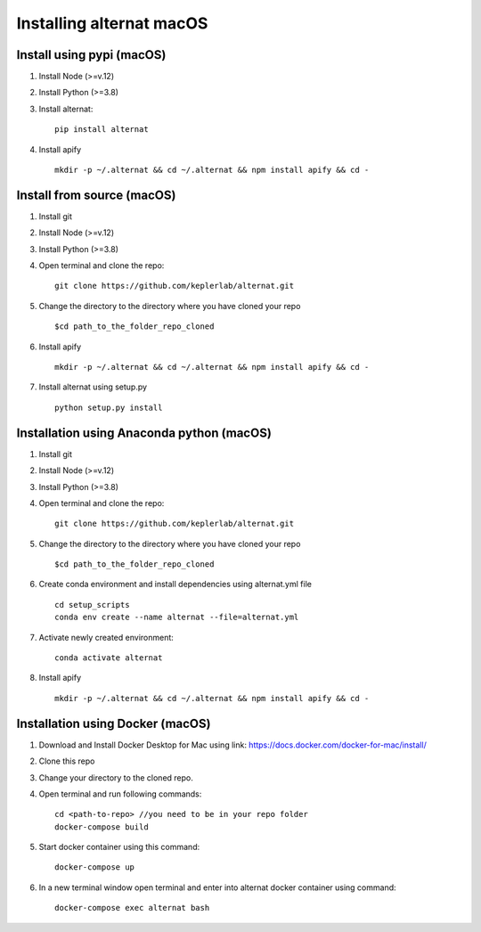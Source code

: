Installing alternat macOS
==========================

Install using pypi (macOS)
----------------------------

1. Install Node (>=v.12)

2. Install Python (>=3.8)

3. Install alternat::

    pip install alternat

4. Install apify ::

    mkdir -p ~/.alternat && cd ~/.alternat && npm install apify && cd -


Install from source (macOS)
-----------------------------

1. Install git

2. Install Node (>=v.12)

3. Install Python (>=3.8)

4. Open terminal and clone the repo::

    git clone https://github.com/keplerlab/alternat.git

5. Change the directory to the directory where you have cloned your repo ::

    $cd path_to_the_folder_repo_cloned

6. Install apify ::
  
    mkdir -p ~/.alternat && cd ~/.alternat && npm install apify && cd -

7. Install alternat using setup.py ::

    python setup.py install 


Installation using Anaconda python (macOS)
-------------------------------------------

1. Install git

2. Install Node (>=v.12)

3. Install Python (>=3.8)

4. Open terminal and clone the repo::

    git clone https://github.com/keplerlab/alternat.git

5. Change the directory to the directory where you have cloned your repo ::

    $cd path_to_the_folder_repo_cloned


6. Create conda environment and install dependencies using
   alternat.yml file ::

    cd setup_scripts
    conda env create --name alternat --file=alternat.yml

7. Activate newly created environment::

    conda activate alternat

8. Install apify ::

    mkdir -p ~/.alternat && cd ~/.alternat && npm install apify && cd -


Installation using Docker (macOS)
----------------------------------

1. Download and Install Docker Desktop for Mac using link: https://docs.docker.com/docker-for-mac/install/

2. Clone this repo

3. Change your directory to the cloned repo.

4. Open terminal and run following commands::

    cd <path-to-repo> //you need to be in your repo folder
    docker-compose build

5. Start docker container using this command::

    docker-compose up

6. In a new terminal window open terminal and enter into alternat docker container using command::

    docker-compose exec alternat bash

